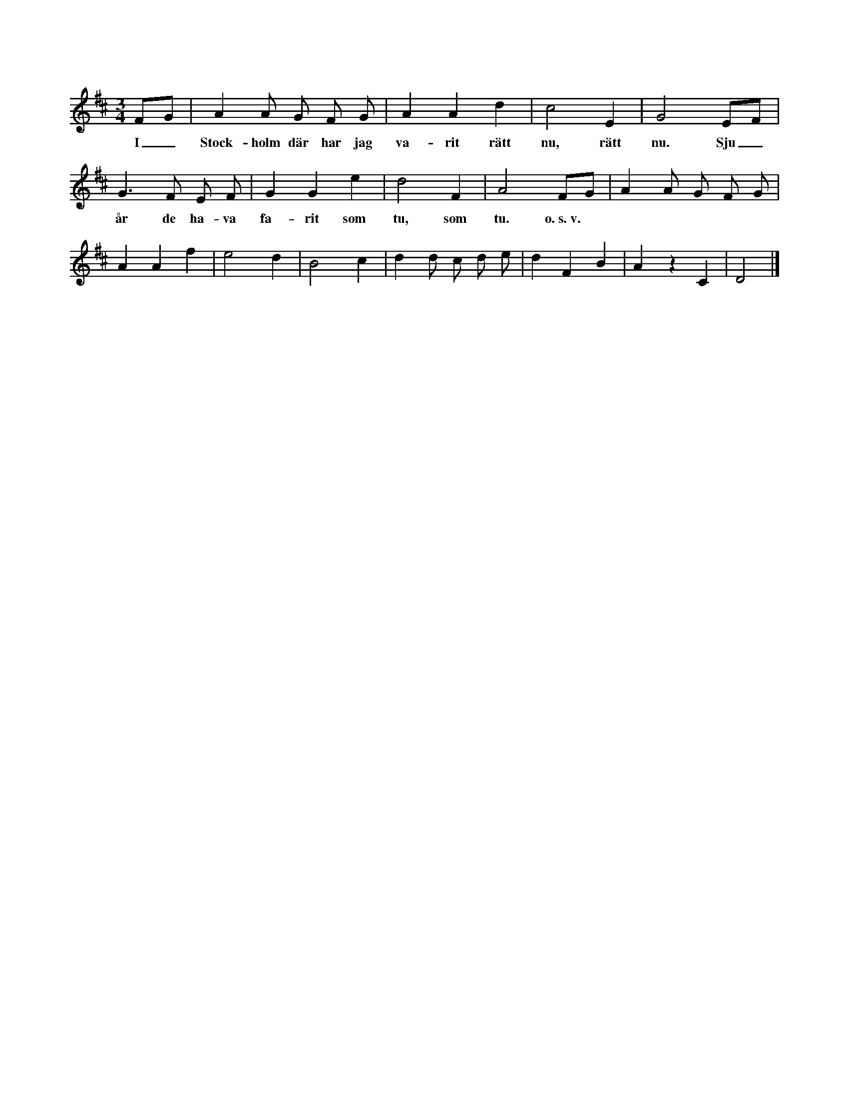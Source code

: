 X:31
T:
S:Efter skomakaren Johan Björkander i Rone.
M:3/4
L:1/8
K:D
FG|A2 A G F G|A2 A2 d2|c4 E2|G4 EF|
w:I_ Stock-holm där har jag va-rit rätt nu, rätt nu. Sju_
G3 F E F|G2 G2 e2|d4 F2|A4 FG|A2 A G F G|
w:år de ha-va fa-rit som tu, som tu. o.~s.~v.
A2 A2 f2|e4 d2|B4 c2|d2 d c d e|d2 F2 B2|A2 z2 C2|D4|]
